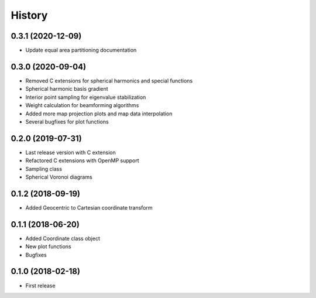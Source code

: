 =======
History
=======

0.3.1 (2020-12-09)
------------------
* Update equal area partitioning documentation


0.3.0 (2020-09-04)
------------------
* Removed C extensions for spherical harmonics and special functions
* Spherical harmonic basis gradient
* Interior point sampling for eigenvalue stabilization
* Weight calculation for beamforming algorithms
* Added more map projection plots and map data interpolation
* Several bugfixes for plot functions


0.2.0 (2019-07-31)
------------------
* Last release version with C extension
* Refactored C extensions with OpenMP support
* Sampling class
* Spherical Voronoi diagrams


0.1.2 (2018-09-19)
------------------

* Added Geocentric to Cartesian coordinate transform


0.1.1 (2018-06-20)
------------------

* Added Coordinate class object
* New plot functions
* Bugfixes


0.1.0 (2018-02-18)
------------------

* First release
